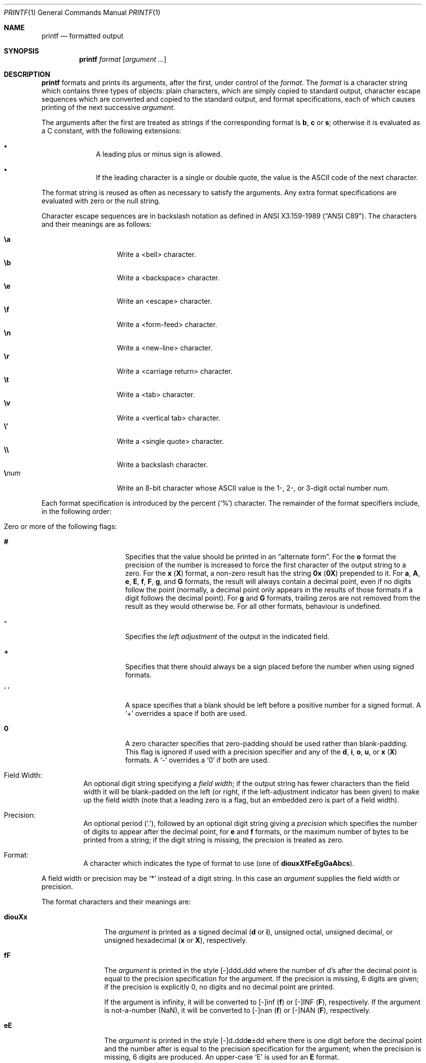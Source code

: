 .\"	$OpenBSD: printf.1,v 1.32 2019/06/02 06:16:37 bentley Exp $
.\"
.\" Copyright (c) 1989, 1990 The Regents of the University of California.
.\" All rights reserved.
.\"
.\" This code is derived from software contributed to Berkeley by
.\" the Institute of Electrical and Electronics Engineers, Inc.
.\"
.\" Redistribution and use in source and binary forms, with or without
.\" modification, are permitted provided that the following conditions
.\" are met:
.\" 1. Redistributions of source code must retain the above copyright
.\"    notice, this list of conditions and the following disclaimer.
.\" 2. Redistributions in binary form must reproduce the above copyright
.\"    notice, this list of conditions and the following disclaimer in the
.\"    documentation and/or other materials provided with the distribution.
.\" 3. Neither the name of the University nor the names of its contributors
.\"    may be used to endorse or promote products derived from this software
.\"    without specific prior written permission.
.\"
.\" THIS SOFTWARE IS PROVIDED BY THE REGENTS AND CONTRIBUTORS ``AS IS'' AND
.\" ANY EXPRESS OR IMPLIED WARRANTIES, INCLUDING, BUT NOT LIMITED TO, THE
.\" IMPLIED WARRANTIES OF MERCHANTABILITY AND FITNESS FOR A PARTICULAR PURPOSE
.\" ARE DISCLAIMED.  IN NO EVENT SHALL THE REGENTS OR CONTRIBUTORS BE LIABLE
.\" FOR ANY DIRECT, INDIRECT, INCIDENTAL, SPECIAL, EXEMPLARY, OR CONSEQUENTIAL
.\" DAMAGES (INCLUDING, BUT NOT LIMITED TO, PROCUREMENT OF SUBSTITUTE GOODS
.\" OR SERVICES; LOSS OF USE, DATA, OR PROFITS; OR BUSINESS INTERRUPTION)
.\" HOWEVER CAUSED AND ON ANY THEORY OF LIABILITY, WHETHER IN CONTRACT, STRICT
.\" LIABILITY, OR TORT (INCLUDING NEGLIGENCE OR OTHERWISE) ARISING IN ANY WAY
.\" OUT OF THE USE OF THIS SOFTWARE, EVEN IF ADVISED OF THE POSSIBILITY OF
.\" SUCH DAMAGE.
.\"
.\"	from: @(#)printf.1	5.11 (Berkeley) 7/24/91
.\"
.Dd $Mdocdate: June 2 2019 $
.Dt PRINTF 1
.Os
.Sh NAME
.Nm printf
.Nd formatted output
.Sh SYNOPSIS
.Nm printf
.Ar format
.Op Ar argument ...
.Sh DESCRIPTION
.Nm printf
formats and prints its arguments, after the first, under control
of the
.Ar format .
The
.Ar format
is a character string which contains three types of objects: plain characters,
which are simply copied to standard output, character escape sequences which
are converted and copied to the standard output, and format specifications,
each of which causes printing of the next successive
.Ar argument .
.Pp
The arguments after the first are treated as strings
if the corresponding format is
.Cm b ,
.Cm c
or
.Cm s ;
otherwise it is evaluated as a C constant, with the following extensions:
.Bl -bullet -offset indent
.It
A leading plus or minus sign is allowed.
.It
If the leading character is a single or double quote,
the value is the ASCII code of the next character.
.El
.Pp
The format string is reused as often as necessary to satisfy the arguments.
Any extra format specifications are evaluated with zero or the null
string.
.Pp
Character escape sequences are in backslash notation as defined in
.St -ansiC .
The characters and their meanings are as follows:
.Pp
.Bl -tag -width Ds -offset indent -compact
.It Cm \ea
Write a <bell> character.
.It Cm \eb
Write a <backspace> character.
.It Cm \ee
Write an <escape> character.
.It Cm \ef
Write a <form-feed> character.
.It Cm \en
Write a <new-line> character.
.It Cm \er
Write a <carriage return> character.
.It Cm \et
Write a <tab> character.
.It Cm \ev
Write a <vertical tab> character.
.It Cm \e\(aq
Write a <single quote> character.
.It Cm \e\e
Write a backslash character.
.It Cm \e Ns Ar num
Write an 8-bit character whose ASCII value is
the 1-, 2-, or 3-digit octal number
.Ar num .
.El
.Pp
Each format specification is introduced by the percent
.Pq Sq \&%
character.
The remainder of the format specifiers include,
in the following order:
.Bl -tag -width Ds
.It "Zero or more of the following flags:"
.Bl -tag -width Ds
.It Cm #
Specifies that the value should be printed in an
.Dq alternate form .
For the
.Cm o
format the precision of the number is increased to force the first
character of the output string to a zero.
For the
.Cm x
.Pq Cm X
format, a non-zero result has the string
.Li 0x
.Pq Li 0X
prepended to it.
For
.Cm a ,
.Cm A ,
.Cm e ,
.Cm E ,
.Cm f ,
.Cm F ,
.Cm g ,
and
.Cm G
formats, the result will always contain a decimal point, even if no
digits follow the point (normally, a decimal point only appears in the
results of those formats if a digit follows the decimal point).
For
.Cm g
and
.Cm G
formats, trailing zeros are not removed from the result as they
would otherwise be.
For all other formats, behaviour is undefined.
.It Cm \&\-
Specifies the
.Em left adjustment
of the output in the indicated field.
.It Cm \&+
Specifies that there should always be
a sign placed before the number when using signed formats.
.It Sq \&\ \&
A space specifies that a blank should be left before a positive number
for a signed format.
A
.Ql +
overrides a space if both are used.
.It Cm \&0
A zero character specifies that zero-padding should be used
rather than blank-padding.
This flag is ignored if used with a precision
specifier and any of the
.Cm d , i , o , u ,
or
.Cm x
.Pq Cm X
formats.
A
.Ql \&-
overrides a
.Ql \&0
if both are used.
.El
.It "Field Width:"
An optional digit string specifying a
.Em field width ;
if the output string has fewer characters than the field width it will
be blank-padded on the left (or right, if the left-adjustment indicator
has been given) to make up the field width (note that a leading zero
is a flag, but an embedded zero is part of a field width).
.It Precision:
An optional period
.Pq Sq \&. ,
followed by an optional digit string giving a
.Em precision
which specifies the number of digits to appear after the decimal point,
for
.Cm e
and
.Cm f
formats, or the maximum number of bytes to be printed
from a string; if the digit string is missing, the precision is treated
as zero.
.It Format:
A character which indicates the type of format to use (one of
.Cm diouxXfFeEgGaAbcs ) .
.El
.Pp
A field width or precision may be
.Ql \&*
instead of a digit string.
In this case an
.Ar argument
supplies the field width or precision.
.Pp
The format characters and their meanings are:
.Bl -tag -width Fl
.It Cm diouXx
The
.Ar argument
is printed as a signed decimal
.Pq Cm d No or Cm i ,
unsigned octal, unsigned decimal,
or unsigned hexadecimal
.Pq Cm x No or Cm X ,
respectively.
.It Cm fF
The
.Ar argument
is printed in the style
.Sm off
.Pf [\-]ddd Cm \&. No ddd
.Sm on
where the number of d's
after the decimal point is equal to the precision specification for
the argument.
If the precision is missing, 6 digits are given; if the precision
is explicitly 0, no digits and no decimal point are printed.
.Pp
If the argument is infinity, it will be converted to [-]inf
.Pq Cm f
or [-]INF
.Pq Cm F ,
respectively.
If the argument is not-a-number (NaN), it will be converted to
[-]nan
.Pq Cm f
or [-]NAN
.Pq Cm F ,
respectively.
.It Cm eE
The
.Ar argument
is printed in the style
.Sm off
.Pf [\-]d Cm \&. No ddd Cm e No \(+-dd
.Sm on
where there
is one digit before the decimal point and the number after is equal to
the precision specification for the argument; when the precision is
missing, 6 digits are produced.
An upper-case
.Sq E
is used for an
.Cm E
format.
.Pp
If the argument is infinity, it will be converted to [-]inf
.Pq Cm e
or [-]INF
.Pq Cm E ,
respectively.
If the argument is not-a-number (NaN), it will be converted to
[-]nan
.Pq Cm e
or [-]NAN
.Pq Cm E ,
respectively.
.It Cm gG
The
.Ar argument
is printed in style
.Cm f
or in style
.Cm e
.Pq Cm E
whichever gives full precision in minimum space.
.Pp
If the argument is infinity, it will be converted to [-]inf
.Pq Cm g
or [-]INF
.Pq Cm G ,
respectively.
If the argument is not-a-number (NaN), it will be converted to
[-]nan
.Pq Cm g
or [-]NAN
.Pq Cm G ,
respectively.
.It Cm aA
The
.Ar argument
is printed in style
.Sm off
.Pf [\-]0xh Cm \&. No hhh Cm p No [\(+-]d
.Sm on
where there is one digit before the hexadecimal point and the number
after is equal to the precision specification for the argument.
When the precision is missing, enough digits are produced to convey
the argument's exact double-precision floating-point representation.
.Pp
If the argument is infinity, it will be converted to [-]inf
.Pq Cm a
or [-]INF
.Pq Cm A ,
respectively.
If the argument is not-a-number (NaN), it will be converted to
[-]nan
.Pq Cm a
or [-]NAN
.Pq Cm A ,
respectively.
.It Cm b
Characters from the string
.Ar argument
are printed with backslash-escape sequences expanded.
If the
.Ar argument
contains the special escape sequence
.Cm \ec ,
this escape sequence is discarded together with
all remaining characters in this argument, all further arguments,
and all remaining characters in the
.Ar format
string.
.It Cm c
The first character of
.Ar argument
is printed.
.It Cm s
Characters from the string
.Ar argument
are printed until the end is reached or until the number of bytes
indicated by the precision specification is reached; however if the
precision is 0 or missing, all characters in the string are printed.
.It Cm \&%
Print a
.Ql \&% ;
no argument is used.
.El
.Pp
In no case does a non-existent or small field width cause truncation of
a field; padding takes place only if the specified field width exceeds
the actual width.
.Sh EXIT STATUS
.Ex -std printf
.Sh EXAMPLES
Convert a hexadecimal value to decimal and print it out:
.Pp
.Dl $ printf \&"%d\en\&" 0x20
.Pp
Print the decimal representation of the character 'a' (see
.Xr ascii 7 ) :
.Pp
.Dl $ printf \&"%d\en\&" \e'a
.Sh SEE ALSO
.Xr echo 1 ,
.Xr printf 3
.Sh STANDARDS
The
.Nm
utility is compliant with the
.St -p1003.1-2008
specification, but in order to produce predictable output
it deliberately ignores the
.Xr locale 1
and always operates as if
.Ev LC_ALL Ns =C
were set.
.Pp
The escape sequences \ee and \e' are extensions to that specification.
.Sh HISTORY
The
.Nm
command appeared in
.Bx 4.3 Reno .
.Sh CAVEATS
It is important never to pass a string with user-supplied data as a
format without using
.Ql %s .
An attacker can put format specifiers in the string to mangle your stack,
leading to a possible security hole.
.Pp
Always be sure to use the proper secure idiom:
.Bd -literal -offset indent
printf "%s" "$STRING"
.Ed
.Sh BUGS
Since arguments are translated from ASCII to floating-point,
and then back again, floating-point precision may be lost.
